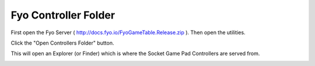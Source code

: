 Fyo Controller Folder
===================

First open the Fyo Server ( http://docs.fyo.io/FyoGameTable.Release.zip ). Then open the utilities.

.. image:: ../../images/FyoMainScreen.png

Click the "Open Controllers Folder" button.

.. image:: ../../images/FyoUtilitiesScreen.png

This will open an Explorer (or Finder) which is where the Socket Game Pad Controllers are served from.

.. image:: ../../images/FyoControllersFolder.png